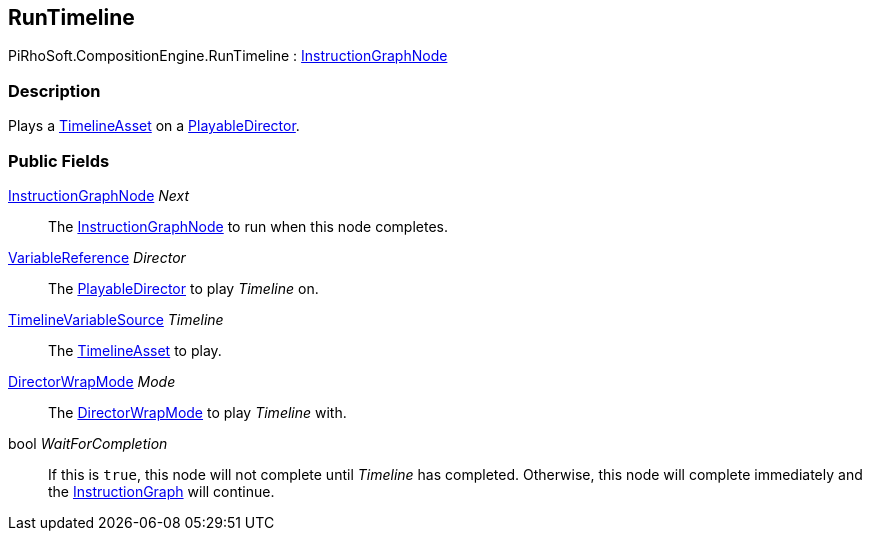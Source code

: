 [#reference/run-timeline]

## RunTimeline

PiRhoSoft.CompositionEngine.RunTimeline : <<reference/instruction-graph-node.html,InstructionGraphNode>>

### Description

Plays a https://docs.unity3d.com/2018.3/Documentation/ScriptReference/Timeline.TimelineAsset.html[TimelineAsset^] on a https://docs.unity3d.com/ScriptReference/Playables.PlayableDirector.html[PlayableDirector^].

### Public Fields

<<reference/instruction-graph-node.html,InstructionGraphNode>> _Next_::

The <<reference/instruction-graph-node.html,InstructionGraphNode>> to run when this node completes.

<<reference/variable-reference.html,VariableReference>> _Director_::

The https://docs.unity3d.com/ScriptReference/Playables.PlayableDirector.html[PlayableDirector^] to play _Timeline_ on.

<<reference/timeline-variable-source.html,TimelineVariableSource>> _Timeline_::

The https://docs.unity3d.com/2018.3/Documentation/ScriptReference/Timeline.TimelineAsset.html[TimelineAsset^] to play.

https://docs.unity3d.com/ScriptReference/Playables.DirectorWrapMode.html[DirectorWrapMode^] _Mode_::

The https://docs.unity3d.com/ScriptReference/Playables.DirectorWrapMode.html[DirectorWrapMode^] to play _Timeline_ with.

bool _WaitForCompletion_::

If this is `true`, this node will not complete until _Timeline_ has completed. Otherwise, this node will complete immediately and the <<reference/instruction-graph.html,InstructionGraph>> will continue.
